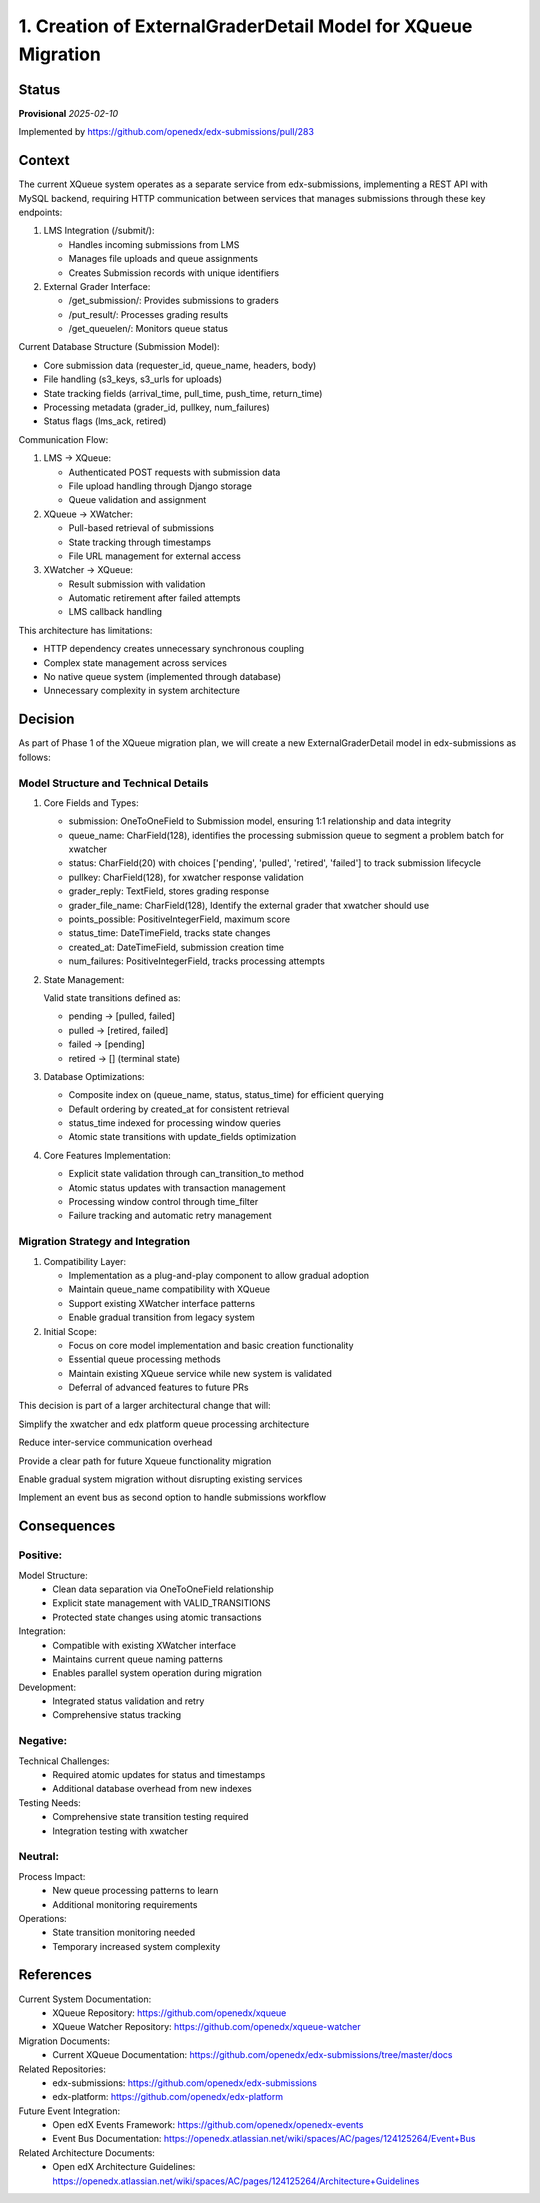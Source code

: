 1. Creation of ExternalGraderDetail Model for XQueue Migration
###############################################################

Status
******

**Provisional** *2025-02-10*

Implemented by https://github.com/openedx/edx-submissions/pull/283

Context
*******

The current XQueue system operates as a separate service from edx-submissions, implementing a REST API with MySQL
backend, requiring HTTP communication between services that manages submissions through these key endpoints:

1. LMS Integration (/submit/):

   - Handles incoming submissions from LMS
   - Manages file uploads and queue assignments
   - Creates Submission records with unique identifiers

2. External Grader Interface:

   - /get_submission/: Provides submissions to graders
   - /put_result/: Processes grading results
   - /get_queuelen/: Monitors queue status

Current Database Structure (Submission Model):

- Core submission data (requester_id, queue_name, headers, body)
- File handling (s3_keys, s3_urls for uploads)
- State tracking fields (arrival_time, pull_time, push_time, return_time)
- Processing metadata (grader_id, pullkey, num_failures)
- Status flags (lms_ack, retired)

Communication Flow:

1. LMS → XQueue:

   - Authenticated POST requests with submission data
   - File upload handling through Django storage
   - Queue validation and assignment

2. XQueue → XWatcher:

   - Pull-based retrieval of submissions
   - State tracking through timestamps
   - File URL management for external access

3. XWatcher → XQueue:

   - Result submission with validation
   - Automatic retirement after failed attempts
   - LMS callback handling

This architecture has limitations:

- HTTP dependency creates unnecessary synchronous coupling
- Complex state management across services
- No native queue system (implemented through database)
- Unnecessary complexity in system architecture

Decision
********

As part of Phase 1 of the XQueue migration plan, we will create a new ExternalGraderDetail model in edx-submissions as follows:

Model Structure and Technical Details
-------------------------------------

1. Core Fields and Types:

   * submission: OneToOneField to Submission model, ensuring 1:1 relationship and data integrity
   * queue_name: CharField(128), identifies the processing submission queue to segment a problem batch for xwatcher
   * status: CharField(20) with choices ['pending', 'pulled', 'retired', 'failed'] to track submission lifecycle
   * pullkey: CharField(128), for xwatcher response validation
   * grader_reply: TextField, stores grading response
   * grader_file_name: CharField(128), Identify the external grader that xwatcher should use
   * points_possible: PositiveIntegerField, maximum score
   * status_time: DateTimeField, tracks state changes
   * created_at: DateTimeField, submission creation time
   * num_failures: PositiveIntegerField, tracks processing attempts

2. State Management:

   Valid state transitions defined as:

   * pending → [pulled, failed]
   * pulled → [retired, failed]
   * failed → [pending]
   * retired → [] (terminal state)

3. Database Optimizations:

   * Composite index on (queue_name, status, status_time) for efficient querying
   * Default ordering by created_at for consistent retrieval
   * status_time indexed for processing window queries
   * Atomic state transitions with update_fields optimization

4. Core Features Implementation:

   * Explicit state validation through can_transition_to method
   * Atomic status updates with transaction management
   * Processing window control through time_filter
   * Failure tracking and automatic retry management

Migration Strategy and Integration
----------------------------------

1. Compatibility Layer:

   * Implementation as a plug-and-play component to allow gradual adoption
   * Maintain queue_name compatibility with XQueue
   * Support existing XWatcher interface patterns
   * Enable gradual transition from legacy system

2. Initial Scope:

   * Focus on core model implementation and basic creation functionality
   * Essential queue processing methods
   * Maintain existing XQueue service while new system is validated
   * Deferral of advanced features to future PRs

This decision is part of a larger architectural change that will:

Simplify the xwatcher and edx platform queue processing architecture

Reduce inter-service communication overhead

Provide a clear path for future Xqueue functionality migration

Enable gradual system migration without disrupting existing services

Implement an event bus as second option to handle submissions workflow

Consequences
************

Positive:
---------

Model Structure:
   * Clean data separation via OneToOneField relationship
   * Explicit state management with VALID_TRANSITIONS
   * Protected state changes using atomic transactions

Integration:
   * Compatible with existing XWatcher interface
   * Maintains current queue naming patterns
   * Enables parallel system operation during migration

Development:
   * Integrated status validation and retry
   * Comprehensive status tracking

Negative:
---------

Technical Challenges:
   * Required atomic updates for status and timestamps
   * Additional database overhead from new indexes

Testing Needs:
   * Comprehensive state transition testing required
   * Integration testing with xwatcher

Neutral:
--------

Process Impact:
   * New queue processing patterns to learn
   * Additional monitoring requirements

Operations:
   * State transition monitoring needed
   * Temporary increased system complexity

References
**********

Current System Documentation:
   * XQueue Repository: https://github.com/openedx/xqueue
   * XQueue Watcher Repository: https://github.com/openedx/xqueue-watcher

Migration Documents:
   * Current XQueue Documentation: https://github.com/openedx/edx-submissions/tree/master/docs

Related Repositories:
   * edx-submissions: https://github.com/openedx/edx-submissions
   * edx-platform: https://github.com/openedx/edx-platform

Future Event Integration:
   * Open edX Events Framework: https://github.com/openedx/openedx-events
   * Event Bus Documentation: https://openedx.atlassian.net/wiki/spaces/AC/pages/124125264/Event+Bus

Related Architecture Documents:
   * Open edX Architecture Guidelines: https://openedx.atlassian.net/wiki/spaces/AC/pages/124125264/Architecture+Guidelines
